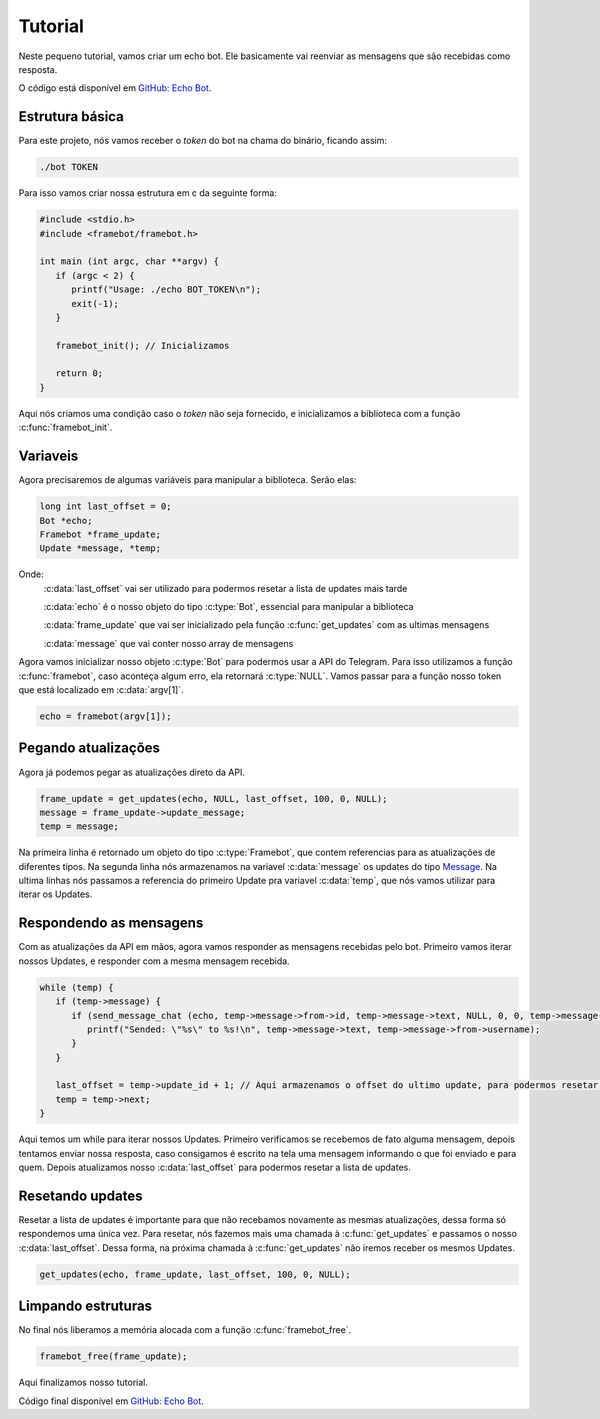 Tutorial
========

Neste pequeno tutorial, vamos criar um echo bot.
Ele basicamente vai reenviar as mensagens que são recebidas como resposta.

O código está disponível em `GitHub: Echo Bot`_.

.. _`GitHub: Echo Bot`: https://github.com/giancarlopro/framebot/blob/master/examples/echo.c

Estrutura básica
----------------

Para este projeto, nós vamos receber o `token` do bot na chama do binário, ficando assim:

.. code-block:: shell

   ./bot TOKEN

Para isso vamos criar nossa estrutura em c da seguinte forma:

.. code-block:: c

   #include <stdio.h>
   #include <framebot/framebot.h>

   int main (int argc, char **argv) {
      if (argc < 2) {
         printf("Usage: ./echo BOT_TOKEN\n");
         exit(-1);
      }

      framebot_init(); // Inicializamos

      return 0;
   }

Aqui nós criamos uma condição caso o `token` não seja fornecido, 
e inicializamos a biblioteca com a função :c:func:`framebot_init`.

Variaveis
---------

Agora precisaremos de algumas variáveis para manipular a biblioteca.
Serão elas:

.. code-block:: c

   long int last_offset = 0;
   Bot *echo;
   Framebot *frame_update;
   Update *message, *temp;

Onde:
   :c:data:`last_offset` vai ser utilizado para podermos resetar a lista de updates mais tarde
   
   :c:data:`echo` é o nosso objeto do tipo :c:type:`Bot`, essencial para manipular a biblioteca
   
   :c:data:`frame_update` que vai ser inicializado pela função :c:func:`get_updates` com as ultimas mensagens
   
   :c:data:`message` que vai conter nosso array de mensagens

Agora vamos inicializar nosso objeto :c:type:`Bot` para podermos usar a API do Telegram.
Para isso utilizamos a função :c:func:`framebot`, caso aconteça algum erro, ela retornará :c:type:`NULL`.
Vamos passar para a função nosso token que está localizado em :c:data:`argv[1]`.

.. code-block:: c
   
   echo = framebot(argv[1]);

Pegando atualizações
--------------------

Agora já podemos pegar as atualizações direto da API.

.. code-block:: c

   frame_update = get_updates(echo, NULL, last_offset, 100, 0, NULL);
   message = frame_update->update_message;
   temp = message;

Na primeira linha é retornado um objeto do tipo :c:type:`Framebot`, 
que contem referencias para as atualizações de diferentes tipos.
Na segunda linha nós armazenamos na variavel :c:data:`message` os updates 
do tipo `Message`_.
Na ultima linhas nós passamos a referencia do primeiro Update pra variavel :c:data:`temp`,
que nós vamos utilizar para iterar os Updates.

.. _`Message`: https://core.telegram.org/bots/api#update

Respondendo as mensagens
------------------------

Com as atualizações da API em mãos, agora vamos responder as mensagens recebidas pelo bot.
Primeiro vamos iterar nossos Updates, e responder com a mesma mensagem recebida.

.. code-block:: c

   while (temp) {
      if (temp->message) {
         if (send_message_chat (echo, temp->message->from->id, temp->message->text, NULL, 0, 0, temp->message->message_id, NULL)) {
            printf("Sended: \"%s\" to %s!\n", temp->message->text, temp->message->from->username);
         }
      }

      last_offset = temp->update_id + 1; // Aqui armazenamos o offset do ultimo update, para podermos resetar depois
      temp = temp->next;
   }

Aqui temos um while para iterar nossos Updates. Primeiro verificamos se recebemos de fato alguma mensagem,
depois tentamos enviar nossa resposta, caso consigamos é escrito na tela uma mensagem informando
o que foi enviado e para quem.
Depois atualizamos nosso :c:data:`last_offset` para podermos resetar a lista de updates.

Resetando updates
-----------------

Resetar a lista de updates é importante para que não recebamos novamente as mesmas atualizações,
dessa forma só respondemos uma única vez.
Para resetar, nós fazemos mais uma chamada à :c:func:`get_updates` e passamos o nosso :c:data:`last_offset`.
Dessa forma, na próxima chamada à :c:func:`get_updates` não iremos receber os mesmos Updates.

.. code-block:: c

   get_updates(echo, frame_update, last_offset, 100, 0, NULL);

Limpando estruturas
-------------------

No final nós liberamos a memória alocada com a função :c:func:`framebot_free`.

.. code-block:: c

   framebot_free(frame_update);

Aqui finalizamos nosso tutorial.

Código final disponível em `GitHub: Echo Bot`_.